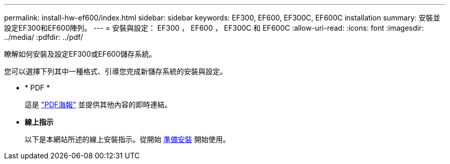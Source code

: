 ---
permalink: install-hw-ef600/index.html 
sidebar: sidebar 
keywords: EF300, EF600, EF300C, EF600C installation 
summary: 安裝並設定EF300和EF600陣列。 
---
= 安裝與設定： EF300 ， EF600 ， EF300C 和 EF600C
:allow-uri-read: 
:icons: font
:imagesdir: ../media/
:pdfdir: ../pdf/


[role="lead"]
瞭解如何安裝及設定EF300或EF600儲存系統。

您可以選擇下列其中一種格式、引導您完成新儲存系統的安裝與設定。

* * PDF *
+
這是 https://library.netapp.com/ecm/ecm_download_file/ECMLP2851449["PDF海報"^] 並提供其他內容的即時連結。

* *線上指示*
+
以下是本網站所述的線上安裝指示。從開始 xref:prepare-for-install-task.adoc[準備安裝] 開始使用。


